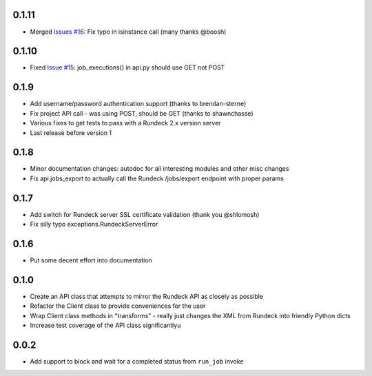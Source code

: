 0.1.11
------
- Merged `Issues #16 <https://github.com/marklap/rundeckrun/issues/16>`_: Fix typo in isinstance call (many thanks @boosh)

0.1.10
------
- Fixed `Issue #15 <https://github.com/marklap/rundeckrun/issues/15>`_: job_executions() in api.py should use GET not POST

0.1.9
-----
- Add username/password authentication support (thanks to brendan-sterne)
- Fix project API call - was using POST, should be GET (thanks to shawnchasse)
- Various fixes to get tests to pass with a Rundeck 2.x version server
- Last release before version 1

0.1.8
-----
- Minor documentation changes: autodoc for all interesting modules and other misc changes
- Fix api.jobs_export to actually call the Rundeck /jobs/export endpoint with proper params

0.1.7
-----
- Add switch for Rundeck server SSL certificate validation (thank you @shlomosh)
- Fix silly typo exceptions.RundeckServerError

0.1.6
-----
- Put some decent effort into documentation

0.1.0
-----
- Create an API class that attempts to mirror the Rundeck API as closely as possible
- Refactor the Client class to provide conveniences for the user
- Wrap Client class methods in "transforms" - really just changes the XML from Rundeck into
  friendly Python dicts
- Increase test coverage of the API class significantlyu

0.0.2
-----
- Add support to block and wait for a completed status from ``run_job`` invoke
